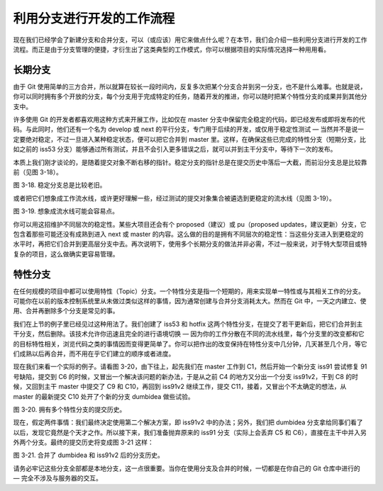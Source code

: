 利用分支进行开发的工作流程
============================

现在我们已经学会了新建分支和合并分支，可以（或应该）用它来做点什么呢？在本节，我们会介绍一些利用分支进行开发的工作流程。而正是由于分支管理的便捷，才衍生出了这类典型的工作模式，你可以根据项目的实际情况选择一种用用看。

长期分支
-------------------------------------

由于 Git 使用简单的三方合并，所以就算在较长一段时间内，反复多次把某个分支合并到另一分支，也不是什么难事。也就是说，你可以同时拥有多个开放的分支，每个分支用于完成特定的任务，随着开发的推进，你可以随时把某个特性分支的成果并到其他分支中。

许多使用 Git 的开发者都喜欢用这种方式来开展工作，比如仅在 master 分支中保留完全稳定的代码，即已经发布或即将发布的代码。与此同时，他们还有一个名为 develop 或 next 的平行分支，专门用于后续的开发，或仅用于稳定性测试 — 当然并不是说一定要绝对稳定，不过一旦进入某种稳定状态，便可以把它合并到 master 里。这样，在确保这些已完成的特性分支（短期分支，比如之前的 iss53 分支）能够通过所有测试，并且不会引入更多错误之后，就可以并到主干分支中，等待下一次的发布。

本质上我们刚才谈论的，是随着提交对象不断右移的指针。稳定分支的指针总是在提交历史中落后一大截，而前沿分支总是比较靠前（见图 3-18）。

.. image:: /_static/images/18333fig0318-tn.png

图 3-18. 稳定分支总是比较老旧。

或者把它们想象成工作流水线，或许更好理解一些，经过测试的提交对象集合被遴选到更稳定的流水线（见图 3-19）。

.. image:: /_static/images/18333fig0319-tn.png

图 3-19. 想象成流水线可能会容易点。

你可以用这招维护不同层次的稳定性。某些大项目还会有个 proposed（建议）或 pu（proposed updates，建议更新）分支，它包含着那些可能还没有成熟到进入 next 或 master 的内容。这么做的目的是拥有不同层次的稳定性：当这些分支进入到更稳定的水平时，再把它们合并到更高层分支中去。再次说明下，使用多个长期分支的做法并非必需，不过一般来说，对于特大型项目或特复杂的项目，这么做确实更容易管理。

特性分支
-------------------------------------

在任何规模的项目中都可以使用特性（Topic）分支。一个特性分支是指一个短期的，用来实现单一特性或与其相关工作的分支。可能你在以前的版本控制系统里从未做过类似这样的事情，因为通常创建与合并分支消耗太大。然而在 Git 中，一天之内建立、使用、合并再删除多个分支是常见的事。

我们在上节的例子里已经见过这种用法了。我们创建了 iss53 和 hotfix 这两个特性分支，在提交了若干更新后，把它们合并到主干分支，然后删除。该技术允许你迅速且完全的进行语境切换 — 因为你的工作分散在不同的流水线里，每个分支里的改变都和它的目标特性相关，浏览代码之类的事情因而变得更简单了。你可以把作出的改变保持在特性分支中几分钟，几天甚至几个月，等它们成熟以后再合并，而不用在乎它们建立的顺序或者进度。

现在我们来看一个实际的例子。请看图 3-20，由下往上，起先我们在 master 工作到 C1，然后开始一个新分支 iss91 尝试修复 91 号缺陷，提交到 C6 的时候，又冒出一个解决该问题的新办法，于是从之前 C4 的地方又分出一个分支 iss91v2，干到 C8 的时候，又回到主干 master 中提交了 C9 和 C10，再回到 iss91v2 继续工作，提交 C11，接着，又冒出个不太确定的想法，从 master 的最新提交 C10 处开了个新的分支 dumbidea 做些试验。

.. image:: /_static/images/18333fig0320-tn.png

图 3-20. 拥有多个特性分支的提交历史。

现在，假定两件事情：我们最终决定使用第二个解决方案，即 iss91v2 中的办法；另外，我们把 dumbidea 分支拿给同事们看了以后，发现它竟然是个天才之作。所以接下来，我们准备抛弃原来的 iss91 分支（实际上会丢弃 C5 和 C6），直接在主干中并入另外两个分支。最终的提交历史将变成图 3-21 这样：

.. image:: /_static/images/18333fig0321-tn.png

图 3-21. 合并了 dumbidea 和 iss91v2 后的分支历史。

请务必牢记这些分支全部都是本地分支，这一点很重要。当你在使用分支及合并的时候，一切都是在你自己的 Git 仓库中进行的 — 完全不涉及与服务器的交互。
